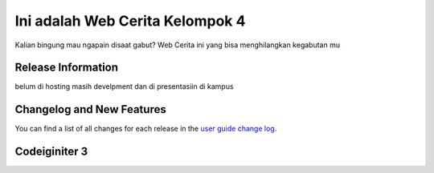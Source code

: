 ###################
Ini adalah Web Cerita Kelompok 4
###################

Kalian bingung mau ngapain disaat gabut? Web Cerita ini yang bisa menghilangkan kegabutan mu

*******************
Release Information
*******************

belum di hosting masih develpment dan di presentasiin di kampus

**************************
Changelog and New Features
**************************

You can find a list of all changes for each release in the `user
guide change log <https://github.com/bcit-ci/CodeIgniter/blob/develop/user_guide_src/source/changelog.rst>`_.

*******************
Codeiginiter 3
*******************


